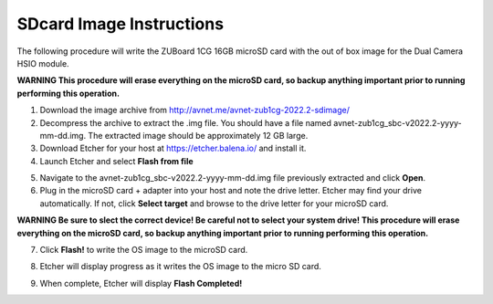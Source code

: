 SDcard Image Instructions
=========================

The following procedure will write the ZUBoard 1CG 16GB microSD card with the out of box image for the Dual Camera HSIO module.

**WARNING This procedure will erase everything on the microSD card, so backup anything important prior to running performing this operation.**

1. Download the image archive from `<http://avnet.me/avnet-zub1cg-2022.2-sdimage/>`_
2. Decompress the archive to extract the .img file. You should have a file named avnet-zub1cg_sbc-v2022.2-yyyy-mm-dd.img. The extracted image should be approximately 12 GB large.
3. Download Etcher for your host at `<https://etcher.balena.io/>`_ and install it.
4. Launch Etcher and select **Flash from file**

.. image:: images/etcher_01.jpg
    :align: center

5. Navigate to the avnet-zub1cg_sbc-v2022.2-yyyy-mm-dd.img file previously extracted and click **Open**.

6. Plug in the microSD card + adapter into your host and note the drive letter. Etcher may find your drive automatically. If not, click **Select target** and browse to the drive letter for your microSD card.

**WARNING Be sure to slect the correct device!  Be careful not to select your system drive!  This procedure will erase everything on the microSD card, so backup anything important prior to running performing this operation.**

.. image:: images/etcher_02.jpg
    :align: center

.. image:: images/etcher_03.jpg
    :align: center

7. Click **Flash!** to write the OS image to the microSD card.

.. image:: images/etcher_04.jpg
    :align: center

8. Etcher will display progress as it writes the OS image to the micro SD card.

.. image:: images/etcher_05.jpg
    :align: center

9. When complete, Etcher will display **Flash Completed!**

.. image:: images/etcher_06.jpg
    :align: center


